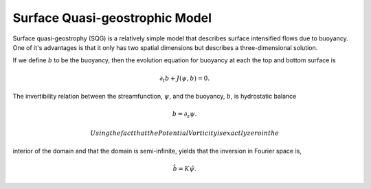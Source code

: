 
Surface Quasi-geostrophic Model
===============================

Surface quasi-geostrophy (SQG) is a relatively simple model that
describes surface intensified flows due to buoyancy. One of it's
advantages is that it only has two spatial dimensions but describes a
three-dimensional solution.

If we define :math:`b` to be the buoyancy, then the evolution equation
for buoyancy at each the top and bottom surface is

.. math::


   \partial_t b + J(\psi, b) = 0.

The invertibility relation between the streamfunction, :math:`\psi`, and
the buoyancy, :math:`b`, is hydrostatic balance

.. math::


   b = \partial_z \psi. 

 Using the fact that the Potential Vorticity is exactly zero in the
interior of the domain and that the domain is semi-infinite, yields that
the inversion in Fourier space is,

.. math::


   \hat b = K \hat \psi.
